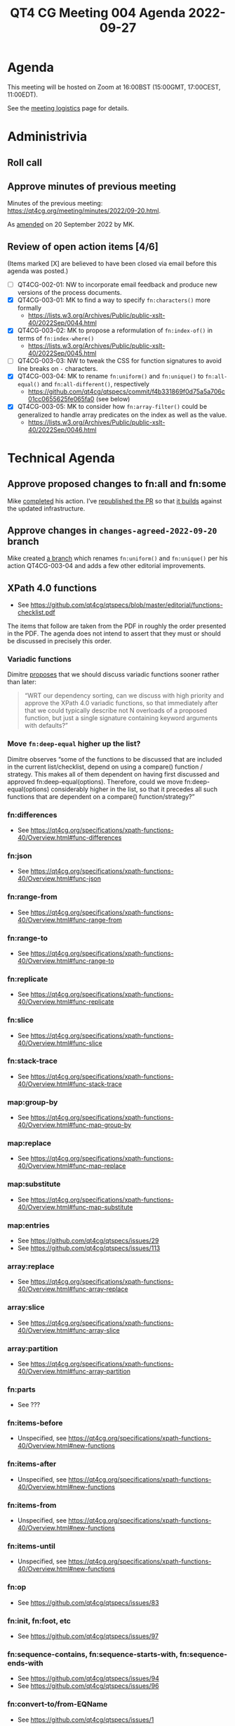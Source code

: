 :PROPERTIES:
:ID:       943BAD8C-39DA-455A-A896-C4545E0EEDB0
:END:
#+title: QT4 CG Meeting 004 Agenda 2022-09-27
#+author: Norm Tovey-Walsh
#+filetags: :qt4cg:
#+options: html-style:nil h:6 toc:nil
#+html_head: <link rel="stylesheet" type="text/css" href="/meeting/css/htmlize.css"/>
#+html_head: <link rel="stylesheet" type="text/css" href="../../../css/style.css"/>
#+options: author:nil email:nil creator:nil timestamp:nil
#+startup: showeverything

* Agenda
:PROPERTIES:
:unnumbered: t
:CUSTOM_ID: h-2BCF1CF0-F9FD-4F4E-AD4F-A14B7C30EBDF
:END:

This meeting will be hosted on Zoom at 16:00BST (15:00GMT, 17:00CEST, 11:00EDT).

See the [[https://qt4cg.org/meeting/logistics.html][meeting logistics]] page for details.

* Administrivia
:PROPERTIES:
:CUSTOM_ID: h-702A9F74-4B3C-45AE-92C5-18AACF2614D1
:END:

** Roll call
:PROPERTIES:
:CUSTOM_ID: h-CB5AE576-4B70-45E0-843B-1CBA1EA31882
:END:

** Approve minutes of previous meeting
:PROPERTIES:
:CUSTOM_ID: h-E047ABE3-E3A8-461D-AF64-1CD414C86929
:END:

Minutes of the previous meeting: [[../../minutes/2022/09-20.html][https://qt4cg.org/meeting/minutes/2022/09-20.html]].

As [[https://lists.w3.org/Archives/Public/public-xslt-40/2022Sep/0047.html][amended]] on 20 September 2022 by MK.

** Review of  open action items [4/6]
:PROPERTIES:
:CUSTOM_ID: h-E5EDE361-9C81-4EE4-B1D2-111D0CB5F23E
:END:

(Items marked [X] are believed to have been closed via email before
this agenda was posted.)

+ [ ] QT4CG-002-01: NW to incorporate email feedback and produce new
  versions of the process documents. 
+ [X] QT4CG-003-01: MK to find a way to specify =fn:characters()= more formally
  + https://lists.w3.org/Archives/Public/public-xslt-40/2022Sep/0044.html
+ [X] QT4CG-003-02: MK to propose a reformulation of =fn:index-of()= in terms of =fn:index-where()=
  + https://lists.w3.org/Archives/Public/public-xslt-40/2022Sep/0045.html
+ [ ] QT4CG-003-03: NW to tweak the CSS for function signatures to avoid line breaks on =-= characters.
+ [X] QT4CG-003-04: MK to rename =fn:uniform()= and =fn:unique()= to =fn:all-equal()= and =fn:all-different()=, respectively
  + https://github.com/qt4cg/qtspecs/commit/f4b331869f0d75a5a706c01cc0655625fe065fa0 (see below)
+ [X] QT4CG-003-05: MK to consider how =fn:array-filter()= could be generalized to handle array predicates on the index as well as the value.
  + https://lists.w3.org/Archives/Public/public-xslt-40/2022Sep/0046.html

* Technical Agenda
:PROPERTIES:
:CUSTOM_ID: h-F7621496-C64E-44DE-883F-953AE08EAD6F
:END:

** Approve proposed changes to fn:all and fn:some
:PROPERTIES:
:CUSTOM_ID: h-49C7D28D-15E6-41D4-8971-E9A1C9FB6917
:END:

Mike [[https://lists.w3.org/Archives/Public/public-xslt-40/2022Sep/0023.html][completed]] his action. I’ve [[https://github.com/qt4cg/qtspecs/pull/152][republished the PR]] so that [[https://qt4cg.org/pr/152/xpath-functions-40/Overview.html#func-all][it builds]]
against the updated infrastructure.

** Approve changes in ~changes-agreed-2022-09-20~ branch
:PROPERTIES:
:CUSTOM_ID: h-684E0659-9C9A-4344-BAAA-CB903FDFD94F
:END:

Mike created [[https://github.com/qt4cg/qtspecs/commit/f4b331869f0d75a5a706c01cc0655625fe065fa0][a branch]] which renames =fn:uniform()= and =fn:unique()= per his action 
QT4CG-003-04 and adds a few other editorial improvements.

** XPath 4.0 functions
:PROPERTIES:
:CUSTOM_ID: h-E45C1EEA-F5B5-4856-8217-42D19A54A41C
:END:
  + See https://github.com/qt4cg/qtspecs/blob/master/editorial/functions-checklist.pdf

The items that follow are taken from the PDF in roughly the order
presented in the PDF. The agenda does not intend to assert that they
must or should be discussed in precisely this order.

*** Variadic functions
:PROPERTIES:
:CUSTOM_ID: h-19F083AF-29AB-4414-A742-ABAB0B2FA2E6
:END:

Dimitre [[https://lists.w3.org/Archives/Public/public-xslt-40/2022Sep/0076.html][proposes]] that we should discuss variadic functions sooner rather than later:

#+BEGIN_QUOTE
“WRT our dependency sorting, can we discuss with high priority and
approve the XPath 4.0 variadic functions, so that immediately after
that we could typically describe not N overloads of a proposed
function, but just a single signature containing keyword arguments
with defaults?”
#+END_QUOTE

*** Move ~fn:deep-equal~ higher up the list?
:PROPERTIES:
:CUSTOM_ID: h-713E25B3-12C4-4872-8ECF-1371440CED18
:END:

Dimitre observes “some of the functions to be discussed that are included in the
current list/checklist, depend on using a compare() function /
strategy. This makes all of them dependent on having first discussed
and approved fn:deep-equal(options). Therefore, could we move
fn:deep-equal(options) considerably higher in the list, so that it
precedes all such functions that are dependent on a compare()
function/strategy?”

*** fn:differences
:PROPERTIES:
:CUSTOM_ID: h-D467D273-68B3-4AEA-BD34-74DF896B7A3B
:END:
+ See https://qt4cg.org/specifications/xpath-functions-40/Overview.html#func-differences
*** fn:json
:PROPERTIES:
:CUSTOM_ID: h-D597D2ED-837B-469B-80AC-6B9D9455C59D
:END:
+ See https://qt4cg.org/specifications/xpath-functions-40/Overview.html#func-json
*** fn:range-from
:PROPERTIES:
:CUSTOM_ID: h-4E3D7419-14C3-48C9-ABDE-B57A5C3CF546
:END:
+ See https://qt4cg.org/specifications/xpath-functions-40/Overview.html#func-range-from
*** fn:range-to
:PROPERTIES:
:CUSTOM_ID: h-32B0ABC7-E2A3-44E9-B73D-03CB04D24D90
:END:
+ See https://qt4cg.org/specifications/xpath-functions-40/Overview.html#func-range-to
*** fn:replicate
:PROPERTIES:
:CUSTOM_ID: h-B874BE96-6222-4BD6-BE2F-1854466FE5BA
:END:
+ See https://qt4cg.org/specifications/xpath-functions-40/Overview.html#func-replicate
*** fn:slice
:PROPERTIES:
:CUSTOM_ID: h-4A612A96-EEED-47E3-8D58-04B02FF80D19
:END:
+ See https://qt4cg.org/specifications/xpath-functions-40/Overview.html#func-slice
*** fn:stack-trace
:PROPERTIES:
:CUSTOM_ID: h-FF1770A4-7F51-4DDB-B053-18DE199B8494
:END:
+ See https://qt4cg.org/specifications/xpath-functions-40/Overview.html#func-stack-trace
*** map:group-by
:PROPERTIES:
:CUSTOM_ID: h-6240B623-E51C-4A7B-9310-DB4931CD1F83
:END:
+ See https://qt4cg.org/specifications/xpath-functions-40/Overview.html#func-map-group-by
*** map:replace
:PROPERTIES:
:CUSTOM_ID: h-77F320C2-B2F0-4F64-BBF9-CBE4B9939081
:END:
+ See https://qt4cg.org/specifications/xpath-functions-40/Overview.html#func-map-replace
*** map:substitute
:PROPERTIES:
:CUSTOM_ID: h-ED38717C-656C-468E-BB92-641A1D1D3EB0
:END:
+ See https://qt4cg.org/specifications/xpath-functions-40/Overview.html#func-map-substitute
*** map:entries
:PROPERTIES:
:CUSTOM_ID: h-E773AB8F-FEFE-41E8-855F-2211D70FAA93
:END:
+ See https://github.com/qt4cg/qtspecs/issues/29
+ See https://github.com/qt4cg/qtspecs/issues/113
*** array:replace
:PROPERTIES:
:CUSTOM_ID: h-F2384B0D-1136-43EB-9CD7-A6285EBF33B0
:END:
+ See https://qt4cg.org/specifications/xpath-functions-40/Overview.html#func-array-replace
*** array:slice
:PROPERTIES:
:CUSTOM_ID: h-3742E95B-F110-46EB-BF15-F98EF6CC602E
:END:
+ See https://qt4cg.org/specifications/xpath-functions-40/Overview.html#func-array-slice
*** array:partition
:PROPERTIES:
:CUSTOM_ID: h-698A2B7C-5248-4821-96AF-CF5EB09EABA7
:END:
+ See https://qt4cg.org/specifications/xpath-functions-40/Overview.html#func-array-partition
*** fn:parts
:PROPERTIES:
:CUSTOM_ID: h-6268053D-B0E7-4C45-9238-7AFF0AEE3127
:END:
+ See ???
*** fn:items-before
:PROPERTIES:
:CUSTOM_ID: h-5839CD3A-305A-4072-98C2-8E51EEB62B2B
:END:
+ Unspecified, see https://qt4cg.org/specifications/xpath-functions-40/Overview.html#new-functions
*** fn:items-after
:PROPERTIES:
:CUSTOM_ID: h-4E72640E-81FD-454A-A8D6-9BD04A8D1B93
:END:
+ Unspecified, see https://qt4cg.org/specifications/xpath-functions-40/Overview.html#new-functions
*** fn:items-from
:PROPERTIES:
:CUSTOM_ID: h-E7432F2C-5171-4093-B366-780F916C9418
:END:
+ Unspecified, see https://qt4cg.org/specifications/xpath-functions-40/Overview.html#new-functions
*** fn:items-until
:PROPERTIES:
:CUSTOM_ID: h-1E475B8C-FF78-4093-BB05-113377552E37
:END:
+ Unspecified, see https://qt4cg.org/specifications/xpath-functions-40/Overview.html#new-functions
*** fn:op
:PROPERTIES:
:CUSTOM_ID: h-3FD923A3-6E7E-4CD7-B678-F316DD6E6272
:END:
+ See https://github.com/qt4cg/qtspecs/issues/83
*** fn:init, fn:foot, etc
:PROPERTIES:
:CUSTOM_ID: h-35D7F688-9842-4322-B3DF-D8B0D19FC429
:END:
+ See https://github.com/qt4cg/qtspecs/issues/97
*** fn:sequence-contains, fn:sequence-starts-with, fn:sequence-ends-with
:PROPERTIES:
:CUSTOM_ID: h-9220FE12-2E62-4705-9BAF-9000075291A4
:END:
+ See https://github.com/qt4cg/qtspecs/issues/94
+ See https://github.com/qt4cg/qtspecs/issues/96
*** fn:convert-to/from-EQName
:PROPERTIES:
:CUSTOM_ID: h-64CE109E-515F-420A-939E-40A9729C3B42
:END:
+ See https://github.com/qt4cg/qtspecs/issues/1
*** fn:intersperse
:PROPERTIES:
:CUSTOM_ID: h-9183C2F7-C04B-4E31-BEE6-B95C0CECFDE0
:END:
+ See https://github.com/qt4cg/qtspecs/issues/2
*** fn:parse-html
:PROPERTIES:
:CUSTOM_ID: h-AD9876A3-5C15-4079-B8C1-C811683A9850
:END:
+ See https://github.com/qt4cg/qtspecs/issues/74
*** fn:split-by-graphemes
:PROPERTIES:
:CUSTOM_ID: h-8301EA48-80E1-485C-9A7B-A46F9DFC29AA
:END:
+ See https://github.com/qt4cg/qtspecs/issues/73
*** fn:until
:PROPERTIES:
:CUSTOM_ID: h-62C69FC9-5AF6-48EF-AF17-1722BD048859
:END:
+ See https://github.com/qt4cg/qtspecs/issues/80
*** fn:nl, fn:cr, fn:tab
:PROPERTIES:
:CUSTOM_ID: h-731C939E-E91A-46A7-AC7B-118975C220BF
:END:
+ See https://github.com/qt4cg/qtspecs/issues/121
*** fn:deep-normalize-space
:PROPERTIES:
:CUSTOM_ID: h-BF7F65F5-265F-42BF-803A-4594DDE914F2
:END:
+ See https://github.com/qt4cg/qtspecs/issues/79
*** fn:parcel, fn:unparcel, array:from-members/of, array:members/parcels
:PROPERTIES:
:CUSTOM_ID: h-729F9D62-B112-4832-92BA-1CBD5259C2C0
:END:
+ See https://github.com/qt4cg/qtspecs/issues/113
*** fn:duplicate-values
:PROPERTIES:
:CUSTOM_ID: h-DFBC7B86-28DC-4DBC-AF3C-AE7CD6469D7D
:END:
+ See https://github.com/qt4cg/qtspecs/issues/123
*** array:values, map:values
:PROPERTIES:
:CUSTOM_ID: h-169E553A-050B-4DF3-B033-8DF5521C562A
:END:
+ See https://github.com/qt4cg/qtspecs/issues/29
*** fn:replace (action) 
:PROPERTIES:
:CUSTOM_ID: h-0C8E35A6-80B0-4490-87AF-119228201515
:END:
+ See https://qt4cg.org/specifications/xpath-functions-40/Overview.html#func-replace
*** fn:distinct-values (semantics)
:PROPERTIES:
:CUSTOM_ID: h-2F619806-B488-43D5-8414-ED1B9B2E5F6D
:END:
+ See https://qt4cg.org/specifications/xpath-functions-40/Overview.html#func-distinct-values
*** fn:deep-equal (options)
:PROPERTIES:
:CUSTOM_ID: h-99C55727-5CDE-465B-81FE-DCF78424A75A
:END:
+ See https://qt4cg.org/specifications/xpath-functions-40/Overview.html#func-deep-equal
*** fn:parse-json (number formatting)
:PROPERTIES:
:CUSTOM_ID: h-2A4472FD-FA22-47A2-A939-B493D3061460
:END:
+ See https://qt4cg.org/specifications/xpath-functions-40/Overview.html#func-parse-json
*** fn:format-number (minor fixes)
:PROPERTIES:
:CUSTOM_ID: h-C0C2462E-7748-473B-ABB6-FB7A4C0BF879
:END:
+ See https://qt4cg.org/specifications/xpath-functions-40/Overview.html#func-format-number

* Any other business
:PROPERTIES:
:CUSTOM_ID: h-DC25624A-8977-44DC-AC8A-B784CA8217BA
:END:
